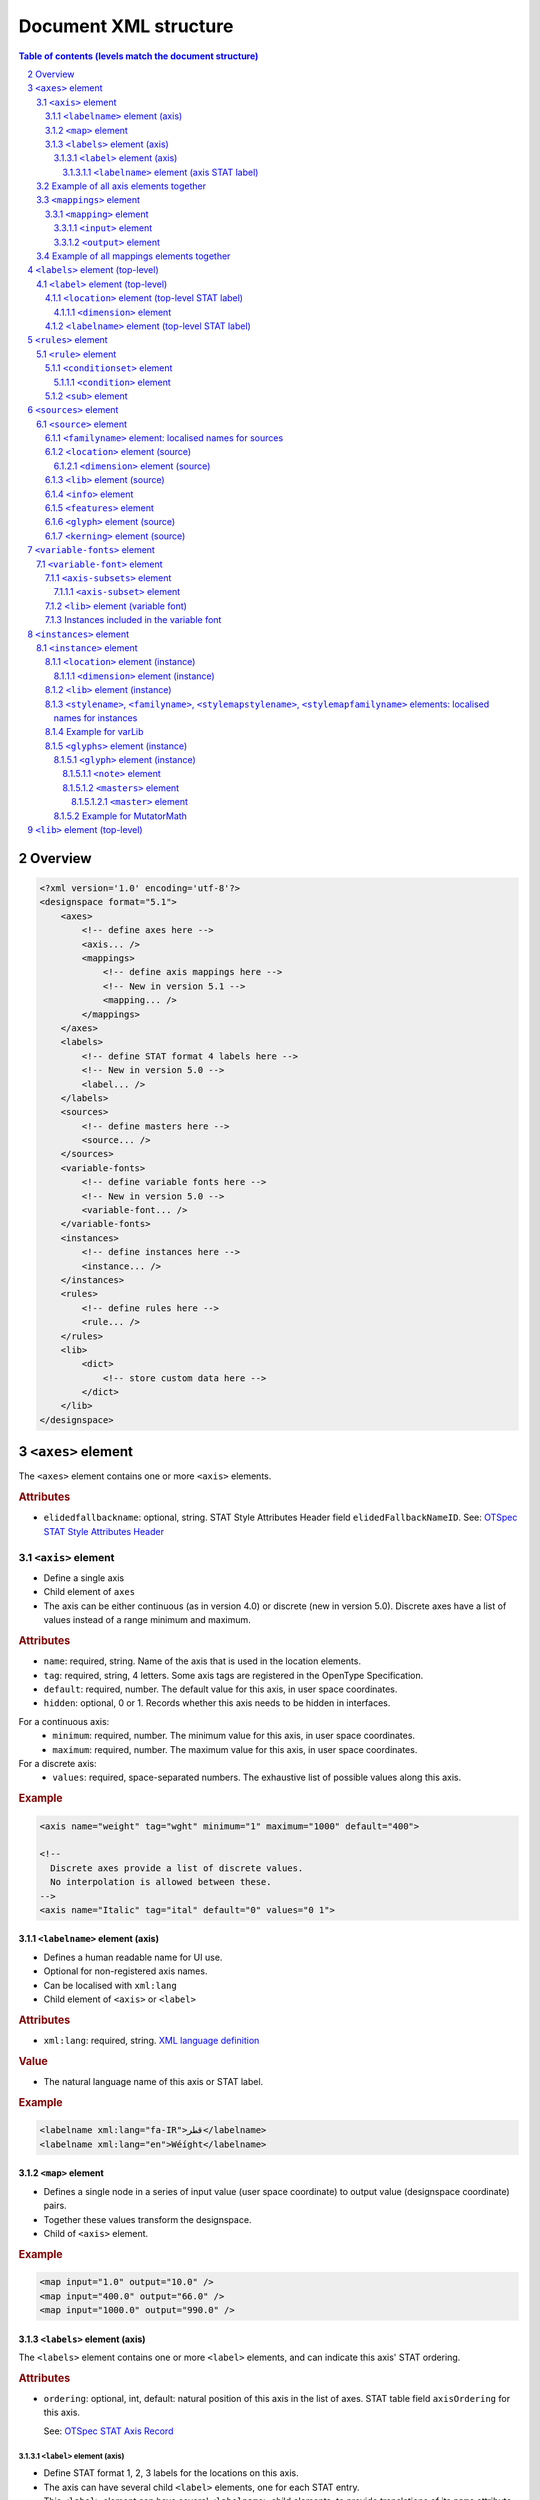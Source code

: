 .. _document-xml-structure:

**********************
Document XML structure
**********************

.. sectnum::
   :start: 2
.. Note: impossible with Sphinx to avoid numbering the document title
.. See this issue: https://github.com/sphinx-doc/sphinx/issues/4628

.. contents:: Table of contents (levels match the document structure)
   :local:

========
Overview
========


.. code:: xml

    <?xml version='1.0' encoding='utf-8'?>
    <designspace format="5.1">
        <axes>
            <!-- define axes here -->
            <axis... />
            <mappings>
                <!-- define axis mappings here -->
                <!-- New in version 5.1 -->
                <mapping... />
            </mappings>
        </axes>
        <labels>
            <!-- define STAT format 4 labels here -->
            <!-- New in version 5.0 -->
            <label... />
        </labels>
        <sources>
            <!-- define masters here -->
            <source... />
        </sources>
        <variable-fonts>
            <!-- define variable fonts here -->
            <!-- New in version 5.0 -->
            <variable-font... />
        </variable-fonts>
        <instances>
            <!-- define instances here -->
            <instance... />
        </instances>
        <rules>
            <!-- define rules here -->
            <rule... />
        </rules>
        <lib>
            <dict>
                <!-- store custom data here -->
            </dict>
        </lib>
    </designspace>

==================
``<axes>`` element
==================

The ``<axes>`` element contains one or more ``<axis>`` elements.

.. rubric:: Attributes

- ``elidedfallbackname``: optional, string.
  STAT Style Attributes Header field ``elidedFallbackNameID``.
  See: `OTSpec STAT Style Attributes Header
  <https://docs.microsoft.com/en-us/typography/opentype/spec/stat#style-attributes-header>`_

  .. versionadded:: 5.0


``<axis>`` element
==================

-  Define a single axis
-  Child element of ``axes``
-  The axis can be either continuous (as in version 4.0) or discrete (new in version 5.0).
   Discrete axes have a list of values instead of a range minimum and maximum.


.. rubric:: Attributes

-  ``name``: required, string. Name of the axis that is used in the
   location elements.
-  ``tag``: required, string, 4 letters. Some axis tags are registered
   in the OpenType Specification.
-  ``default``: required, number. The default value for this axis, in user space coordinates.
-  ``hidden``: optional, 0 or 1. Records whether this axis needs to be
   hidden in interfaces.

For a continuous axis:
   -  ``minimum``: required, number. The minimum value for this axis, in user space coordinates.
   -  ``maximum``: required, number. The maximum value for this axis, in user space coordinates.

For a discrete axis:
   -  ``values``: required, space-separated numbers. The exhaustive list of possible values along this axis.

   .. versionadded:: 5.0


.. rubric:: Example

.. code:: xml

    <axis name="weight" tag="wght" minimum="1" maximum="1000" default="400">

    <!--
      Discrete axes provide a list of discrete values.
      No interpolation is allowed between these.
    -->
    <axis name="Italic" tag="ital" default="0" values="0 1">


.. _labelname:

``<labelname>`` element (axis)
------------------------------

-  Defines a human readable name for UI use.
-  Optional for non-registered axis names.
-  Can be localised with ``xml:lang``
-  Child element of ``<axis>`` or ``<label>``


.. rubric:: Attributes

-  ``xml:lang``: required, string. `XML language
   definition <https://www.w3.org/International/questions/qa-when-xmllang.en>`__


.. rubric:: Value

-  The natural language name of this axis or STAT label.


.. rubric:: Example

.. code:: xml

    <labelname xml:lang="fa-IR">قطر</labelname>
    <labelname xml:lang="en">Wéíght</labelname>


``<map>`` element
-----------------

-  Defines a single node in a series of input value (user space coordinate)
   to output value (designspace coordinate) pairs.
-  Together these values transform the designspace.
-  Child of ``<axis>`` element.

.. rubric:: Example

.. code:: xml

    <map input="1.0" output="10.0" />
    <map input="400.0" output="66.0" />
    <map input="1000.0" output="990.0" />


``<labels>`` element (axis)
---------------------------

The ``<labels>`` element contains one or more ``<label>`` elements, and can
indicate this axis' STAT ordering.

.. versionadded:: 5.0

.. rubric:: Attributes

- ``ordering``: optional, int, default: natural position of this axis in the list
  of axes. STAT table field ``axisOrdering`` for this axis.

  See: `OTSpec STAT Axis Record <https://docs.microsoft.com/en-us/typography/opentype/spec/stat#axis-records>`_

``<label>`` element (axis)
..........................

-  Define STAT format 1, 2, 3 labels for the locations on this axis.
-  The axis can have several child ``<label>`` elements, one for each STAT entry.
-  This ``<label>`` element can have several ``<labelname>`` child elements,
   to provide translations of its ``name`` attribute.

.. versionadded:: 5.0

.. rubric:: Attributes

- ``name``: required, string. the name of this label
- ``elidable``: optional, boolean, default: false. STAT flag ``ELIDABLE_AXIS_VALUE_NAME``.
- ``oldersibling``: optional, boolean, default: false. STAT flag ``OLDER_SIBLING_FONT_ATTRIBUTE``.

  See: `OTSpec STAT Flags <https://docs.microsoft.com/en-us/typography/opentype/spec/stat#flags>`_

Depending on the intended target STAT format, use a combination of the following
field, all in user coordinates. Check the following table for the format
correspondences.

- ``uservalue``: (required) STAT field ``value`` (format 1, 3) or ``nominalValue`` (format 2).
- ``userminimum``: STAT field ``rangeMinValue`` (format 2).
- ``usermaximum``: STAT field ``rangeMaxValue`` (format 2).
- ``linkeduservalue``: STAT field ``linkedValue`` (format 3).

===========  =========  ===========  ===========  ===============
STAT Format  uservalue  userminimum  usermaximum  linkeduservalue
===========  =========  ===========  ===========  ===============
1            ✅          ❌            ❌            ❌
2            ✅          ✅            ✅            ❌
3            ✅          ❌            ❌            ✅
===========  =========  ===========  ===========  ===============

.. rubric:: Example

.. code:: xml

    <label userminimum="200" uservalue="200" usermaximum="250" name="Extra Light">
        <labelname xml:lang="de">Extraleicht</labelname>
        <labelname xml:lang="fr">Extra léger</labelname>
    </label>
    <label userminimum="350" uservalue="400" usermaximum="450" name="Regular" elidable="true" />


``<labelname>`` element (axis STAT label)
,,,,,,,,,,,,,,,,,,,,,,,,,,,,,,,,,,,,,,,,,

User-facing translations of this STAT label. Keyed by ``xml:lang`` code.

.. versionadded:: 5.0

Same attribute and value as :ref:`the axis' \<labelname\> element <labelname>`.


Example of all axis elements together
=====================================

.. code:: xml

    <axes elidedfallbackname="Regular">
        <axis default="1" maximum="1000" minimum="0" name="weight" tag="wght">
            <labelname xml:lang="fa-IR">قطر</labelname>
            <labelname xml:lang="en">Wéíght</labelname>
            <labels>
                <label userminimum="200" uservalue="200" usermaximum="250" name="Extra Light">
                    <labelname xml:lang="de">Extraleicht</labelname>
                    <labelname xml:lang="fr">Extra léger</labelname>
                </label>
                <label userminimum="350" uservalue="400" usermaximum="450" name="Regular" elidable="true" />
            </labels>
        </axis>
        <axis default="100" maximum="200" minimum="50" name="width" tag="wdth">
            <map input="50.0" output="10.0" />
            <map input="100.0" output="66.0" />
            <map input="200.0" output="990.0" />
        </axis>
    </axes>


``<mappings>`` element
======================

-  Define axis mappings.
-  Child element of ``axes``


 .. versionadded:: 5.1


``<mapping>`` element
---------------------

-  Defines an axis mapping.
-  Child element of ``<mappings>``


 .. versionadded:: 5.1


``<input>`` element
...................

-  Defines the input location of an axis mapping.
-  Child element of ``<mapping>``
-  Contains one or more ``<dimension>`` elements with designspace locations.

 .. versionadded:: 5.1


``<output>`` element
...................

-  Defines the output location of an axis mapping.
-  Child element of ``<mapping>``
-  Contains one or more ``<dimension>`` elements with designspace locations.

 .. versionadded:: 5.1


Example of all mappings elements together
=========================================

.. code:: xml

    <mappings>
        <mapping>
            <input>
                <dimension name="weight" xvalue="900"/>
                <dimension name="width" xvalue="150"/>
            </input>
            <output>
                <dimension name="weight" xvalue="870"/>
            </output>
        </mapping>
    </mappings>


================================
``<labels>`` element (top-level)
================================

The ``<labels>`` element contains one or more ``<label>`` elements.

.. versionadded:: 5.0

``<label>`` element (top-level)
===============================

-  Define STAT format 4 labels for a free-standing location.
-  The designspace can have several top-level ``<label>`` elements, one for each
   STAT format 4 entry.
-  This ``<label>`` element must have a child ``<location>`` element that
   represents the location to which the label applies.
-  This ``<label>`` element may have several child ``<labelname>`` elements to
   provide translations of its ``name`` attribute.


See: `OTSpec STAT Axis value table, format 4 <https://docs.microsoft.com/en-us/typography/opentype/spec/stat#axis-value-table-format-4>`_

.. versionadded:: 5.0

.. rubric:: Attributes

- ``name``: required, string. the name of this label
- ``elidable``: optional, boolean, default: false. STAT flag ``ELIDABLE_AXIS_VALUE_NAME``.
- ``oldersibling``: optional, boolean, default: false. STAT flag ``OLDER_SIBLING_FONT_ATTRIBUTE``.

  See: `OTSpec STAT Flags <https://docs.microsoft.com/en-us/typography/opentype/spec/stat#flags>`_


.. _location:

``<location>`` element (top-level STAT label)
---------------------------------------------

-  Defines a coordinate in either user or design space.
-  Encodes a dictionary of ``{ axisname: axisvalue }``.
-  Also used in ``<source>``, ``<instance>`` and ``<glyph>`` elements.
-  This ``<location>`` element must have one or more child ``<dimension>``
   elements.

.. _dimension:

``<dimension>`` element
.......................

-  Child element of ``<location>``, ``input``, or ``output`` elements

.. rubric:: Attributes

-  ``name``: required, string. Name of the axis.

Depending on whether you're representing a location in user or design coordinates,
provide one of the attributes below.

For user-space coordinates:

-  ``uservalue``: required, number. The value on this axis in user coordinates.

   .. versionadded:: 5.0

For design-space coordinates:

-  ``xvalue``: required, number. The value on this axis in design coordinates.
-  ``yvalue``: optional, number. Separate value for anisotropic interpolations.


.. rubric:: Example

.. code:: xml

    <location>
        <dimension name="Width" uservalue="125" />
        <dimension name="Weight" xvalue="10" yvalue="20.5" />
    </location>


``<labelname>`` element (top-level STAT label)
----------------------------------------------

User-facing translations of this STAT label. Keyed by ``xml:lang`` code.

.. versionadded:: 5.0

Same attribute and value as :ref:`the axis' \<labelname\> element <labelname>`.


.. _rules-element:

===================
``<rules>`` element
===================

The ``<rules>`` element contains one or more ``<rule>`` elements.

The rules are evaluated in this order.

Rules describe designspace areas in which one glyph should be replaced by another.
A rule has a name and a number of conditionsets. The rule also contains a list of
glyphname pairs: the glyphs that need to be substituted. For a rule to be triggered
**only one** of the conditionsets needs to be true, ``OR``. Within a conditionset
**all** conditions need to be true, ``AND``.


.. rubric:: Attributes

-  ``processing``: flag, optional. Valid values are [``first``, ``last``]. This
   flag indicates whether the substitution rules should be applied before or after
   other glyph substitution features.

   -  If no ``processing`` attribute is given, interpret as ``first``, and put
      the substitution rule in the ``rvrn`` feature.
   -  If ``processing`` is ``last``, put it in ``rclt``.
   -  The default is ``first``. For new projects, you probably want ``last``.
      See the following issues for more information:
      `fontTools#1371 <https://github.com/fonttools/fonttools/issues/1371#issuecomment-590214572>`__
      `fontTools#2050 <https://github.com/fonttools/fonttools/issues/2050#issuecomment-678691020>`__
   -  If you want to use a different feature(s) altogether, e.g. ``calt``,
      use the lib key ``com.github.fonttools.varLib.featureVarsFeatureTag``.

      .. code:: xml

           <lib>
               <dict>
                   <key>com.github.fonttools.varLib.featureVarsFeatureTag</key>
                   <string>calt</string>
               </dict>
           </lib>

      This can also take a comma-separated list of feature tags, e.g. ``salt,ss01``,
      if you wish the same rules to be applied with several features.



``<rule>`` element
==================

-  Defines a named rule.
-  Each ``<rule>`` element contains one or more ``<conditionset>`` elements.
-  **Only one** ``<conditionset>`` needs to be true to trigger the rule (logical OR). An empty condition set is considered to be true, as in, the rule will be always-on.
-  **All** conditions in a ``<conditionset>`` must be true to make the ``<conditionset>`` true. (logical AND)
-  For backwards compatibility a ``<rule>`` can contain ``<condition>`` elements outside of a conditionset. These are then understood to be part of a single, implied, ``<conditionset>``. Note: these conditions should be written wrapped in a conditionset.
-  A rule element needs to contain one or more ``<sub>`` elements in order to be compiled to a variable font.
-  Rules without sub elements should be ignored when compiling a font.
-  For authoring tools it might be necessary to save designspace files without ``<sub>`` elements just because the work is incomplete.


.. rubric:: Attributes

-  ``name``: optional, string. A unique name that can be used to
   identify this rule if it needs to be referenced elsewhere. The name
   is not important for compiling variable fonts.

``<conditionset>`` element
--------------------------

-  Child element of ``<rule>``
-  Contains zero or more ``<condition>`` elements.


``<condition>`` element
.......................

-  Child element of ``<conditionset>``
-  Between the ``minimum`` and ``maximum`` this condition is ``True``.
-  ``minimum`` and ``maximum`` are in designspace coordinates.
-  If ``minimum`` is not available, assume it is ``axis.minimum``, mapped to designspace coordinates.
-  If ``maximum`` is not available, assume it is ``axis.maximum``, mapped to designspace coordinates.
-  The condition must contain at least a minimum or maximum or both.


.. rubric:: Attributes

-  ``name``: string, required. Must match one of the defined ``axis``
   name attributes.
-  ``minimum``: number, required*. The low value, in design coordinates.
-  ``maximum``: number, required*. The high value, in design coordinates.

.. If you want to specify the condition limits in design coordinates:

.. If you want to specify the condition limits in user coordinates:

.. -  ``userminimum``: number, required*. The low value, in design coordinates.
.. -  ``usermaximum``: number, required*. The high value, in design coordinates.

``<sub>`` element
-----------------

-  Child element of ``<rule>``.
-  Defines which glyph to replace when the rule evaluates to **True**.
-  The ``<sub>`` element contains a pair of glyphnames. The ``name`` attribute is the glyph that should be visible when the rule evaluates to **False**. The ``with`` attribute is the glyph that should be visible when the rule evaluates to **True**.


.. rubric:: Attributes

-  ``name``: string, required. The name of the glyph this rule looks
   for.
-  ``with``: string, required. The name of the glyph it is replaced
   with.


.. rubric:: Example

Example with an implied ``<conditionset>``. Here the conditions are not
contained in a conditionset.

.. code:: xml

    <rules processing="last">
        <rule name="named.rule.1">
            <condition minimum="250" maximum="750" name="weight" />
            <condition minimum="50" maximum="100" name="width" />
            <sub name="dollar" with="dollar.alt"/>
        </rule>
    </rules>

Example with ``<conditionsets>``. All conditions in a conditionset must be true.

.. code:: xml

    <rules>
        <rule name="named.rule.2">
            <conditionset>
                <condition minimum="250" maximum="750" name="weight" />
                <condition minimum="50" maximum="100" name="width" />
            </conditionset>
            <conditionset>
                <condition... />
                <condition... />
            </conditionset>
            <sub name="dollar" with="dollar.alt"/>
        </rule>
    </rules>


=====================
``<sources>`` element
=====================

The ``<sources>`` element contains one or more ``<source>`` elements.


``<source>`` element
====================

-  Defines a single font or layer that contributes to the designspace.
-  Child element of ``<sources>``
-  Location in designspace coordinates.


.. rubric:: Attributes

-  ``familyname``: optional, string. The family name of the source font.
   While this could be extracted from the font data itself, it can be
   more efficient to add it here.
-  ``stylename``: optional, string. The style name of the source font.
-  ``name``: optional, string. A unique name that can be used to
   identify this font if it needs to be referenced elsewhere.
-  ``filename``: required, string. A path to the source file, relative
   to the root path of this document. The path can be at the same level
   as the document or lower.
-  ``layer``: optional, string. The name of the layer in the source file.
   If no layer attribute is given assume the foreground layer should be used.


``<familyname>`` element: localised names for sources
-----------------------------------------------------

Localised family names for sources can be included with this ``<familyname>``
element with an ``xml:lang`` attribute:
`XML language definition <https://www.w3.org/International/questions/qa-when-xmllang.en>`__

.. versionadded:: 5.0

.. rubric:: Example

.. code:: xml

    <familyname xml:lang="fr">Montserrat</familyname>
    <familyname xml:lang="ja">モンセラート</familyname>


``<location>`` element (source)
-------------------------------

Defines the coordinates of this source in the design space.

.. seealso:: :ref:`Full documentation of the \<location\> element <location>`


``<dimension>`` element (source)
................................

.. seealso:: :ref:`Full documentation of the \<dimension\> element <dimension>`


``<lib>`` element (source)
--------------------------

-  Example: ``<lib copy="1" />``
-  Child element of ``<source>``
-  Defines if the instances can inherit the data in the lib of this source.
-  MutatorMath only.

.. deprecated:: 5.0

.. note::

    Don't confuse with other ``<lib>`` elements which allow storing
    arbitrary data. Sources don't have such a ``<lib>`` because usually the
    backing UFO file has one itself.


``<info>`` element
------------------

-  Example: ``<info copy="1" />``
-  Child element of ``<source>``
-  Defines if the instances can inherit the non-interpolating font info
   from this source.
-  MutatorMath only.

.. deprecated:: 5.0


``<features>`` element
----------------------

-  Example: ``<features copy="1" />``
-  Defines if the instances can inherit opentype feature text from this
   source.
-  Child element of ``<source>``
-  MutatorMath only.

.. deprecated:: 5.0


``<glyph>`` element (source)
----------------------------

-  Example: ``<glyph mute="1" name="A"/>``
-  In a ``<source>`` element this states if a glyph is to be excluded from
   the calculation.
-  MutatorMath only.

.. rubric:: Attributes

-  ``mute``: optional attribute, number 1 or 0. Indicate if this glyph
   should be ignored as a master.

.. note::

    Do not confuse with the ``<glyph>`` element in instances, which achieves
    something different.


.. _kerning_source:

``<kerning>`` element (source)
------------------------------

-  Example: ``<kerning mute="1" />``
-  Can appear in ``<source>`` as well as in ``<instance>`` elements.
-  MutatorMath only.

.. rubric:: Attributes

-  ``mute``: required attribute, number 1 or 0. Indicate if the kerning
   data from this source is to be excluded from the calculation.

   -  If the kerning element is not present, assume ``mute=0``, yes,
      include the kerning of this source in the calculation.


.. rubric:: Example

.. code:: xml

    <source familyname="MasterFamilyName" filename="masters/masterTest1.ufo" name="master.ufo1" stylename="MasterStyleNameOne">
        <location>
            <dimension name="width" xvalue="0.000000" />
            <dimension name="weight" xvalue="0.000000" />
        </location>
        <glyph mute="1" name="A" />
        <glyph mute="1" name="Z" />
    </source>


============================
``<variable-fonts>`` element
============================

The ``<variable-fonts>`` element contains one or more ``<variable-font>`` elements.

.. versionadded:: 5.0


``<variable-font>`` element
===========================

- Child of ``<variable-fonts>``
- Describe a variable font that can be built from an interpolating subset of
  the design space.
- The document may have zero to many variable fonts.

  - If no variable fonts are defined, and all the axes are continuous, then we
    assume, as in version 4 of the format, that the whole document describes
    one variable font covering the whole space.

- Each variable font covers a subset of the whole designspace, defined using
  ``<axis-subset>`` elements.
- Each variable font can have custom associated data using a ``<lib>`` element.

.. versionadded:: 5.0

.. rubric:: Attributes

- ``name``: string, required. Each variable font has a name, that can be
  used by build tools to refer to the font that gets built from this element.
- ``filename``: string, optional. This filename will be used by tools to decide
  where to store the built font on the disk. If not given, a filename can be
  computed from the ``name``. The filename may include an extension (e.g.
  `.ttf`) and the build tools can replace that extension with another (e.g.
  `.otf` or `.woff2`) as needed.

.. rubric:: Example

.. code:: xml

    <variable-font name="MyFontVF_Italic">
      <axis-subsets>
        <axis-subset name="Weight"/>
        <axis-subset name="Italic" uservalue="1"/>
      </axis-subsets>
    </variable-font>


``<axis-subsets>`` element
--------------------------

- Child of ``<variable-font>``
- Defines the portion of the design space that this variable font covers.
- Each axis that you want to include in the VF needs to be mentioned here.
- Not mentioning an axis is equivalent to slicing the space at the default
  value of that axis.

.. versionadded:: 5.0


``<axis-subset>`` element
.........................

- Child of ``<axis-subsets>``
- Defines the subset of one axis, by ``name=""``, that the variable font covers.
- If this axis is continuous, the VF can either cover:

  1. the whole axis

     .. code:: xml

        <axis-subset name="Weight"/>

  2. a sub-range of the full axis

     .. code:: xml

        <axis-subset name="Weight" userminimum="400" usermaximum="500" userdefault="400"/>

  3. a specific value along that axis; then the axis is not functional in the VF
     but the design space is sliced at the given location. *Note:* While valid to have a
     specific value that doesn’t have a matching ``<source>`` at that value, currently there
     isn’t an implentation that supports this. See `this fontmake issue
     <https://github.com/googlefonts/fontmake/issues/920>`_.

     .. code:: xml

        <!-- Make a bold VF -->
        <axis-subset name="Weight" uservalue="700"/>

- If this axis is discrete, then only the third option above is possible:
  give one value along the axis.

  .. code:: xml

      <!-- Make an italic VF -->
      <axis-subset name="Italic" uservalue="1"/>


.. versionadded:: 5.0

.. rubric:: Attributes

- ``name``: required, string. Name of the axis to subset.

When defining a range:

- ``userminimum``: optional, number.
  Lower end of the range, in user coordinates.
  If not mentioned, assume the axis's minimum.
- ``usermaximum``: optional, number.
  Upper end of the range, in user coordinates.
  If not mentioned, assume the axis's maximum.
- ``userdefault``: optional, number.
  New default value of subset axis, in user coordinates.
  If not mentioned, assume the axis's default.
  If the axis's default falls outside of the subset range, then the new default
  will be the extremum that is closest to the full axis's default.

When defining a single value:

- ``uservalue``: required, number.
  Single value, in user coordinates, at which to snapshot the design space
  while building this VF.


``<lib>`` element (variable font)
---------------------------------

Arbitrary data about this variable font.

.. versionadded:: 5.0

.. seealso:: :ref:`lib`

Here is an example of using the ``public.fontInfo`` lib key to gain more granular
control over the font info of a variable font, in this case setting some names to
reflect the fact that this is a Narrow variable font subset from the larger designspace. 
This lib key allows font info in variable fonts to be more specific than the font 
info of the sources.

.. rubric:: Example

.. code:: xml

    <variable-font name="MyFontNarrVF">
      <axis-subsets>
        <axis-subset name="Weight"/>
        <axis-subset name="Width" uservalue="75"/>
      </axis-subsets>
      <lib>
        <dict>
          <key>public.fontInfo</key>
          <dict>
            <key>familyName</key>
            <string>My Font Narrow VF</string>
            <key>styleName</key>
            <string>Regular</string>
            <key>postscriptFontName</key>
            <string>MyFontNarrVF-Regular</string>
            <key>trademark</key>
            <string>My Font Narrow VF is a registered trademark...</string>
          </dict>
        </dict>
      </lib>
    </variable-font>


Instances included in the variable font
---------------------------------------

.. figure:: v5_variable_fonts_vs_instances.png
   :width: 650px
   :alt: A designspace version 5 lists many instances and variable fonts. Each
         variable font gets in its fvar table whichever instances fall within
         the bounds of the variable font's subset axes.

   Illustration of instances included in a variable font.


=======================
``<instances>`` element
=======================

The ``<instances>`` element contains one or more ``<instance>`` elements.


``<instance>`` element
======================

-  Defines a single font that can be calculated with the designspace.
-  Child element of ``<instances>``
-  For use in varLib the instance element really only needs the names
   and the location. The ``<glyphs>`` element is not required.
-  MutatorMath uses the ``<glyphs>`` element to describe how certain
   glyphs need different masters, mainly to describe the effects of
   conditional rules in Superpolator.
-  Location in designspace coordinates.


.. rubric:: Attributes

-  ``familyname``: required, string. The family name of the instance
   font. Corresponds with ``font.info.familyName``
-  ``stylename``: required, string. The style name of the instance font.
   Corresponds with ``font.info.styleName``
-  ``name``: required, string. A unique name that can be used to
   identify this font if it needs to be referenced elsewhere.
-  ``filename``: string. Required for MutatorMath. A path to the
   instance file, relative to the root path of this document. The path
   can be at the same level as the document or lower.
-  ``postscriptfontname``: string. Optional for MutatorMath. Corresponds
   with ``font.info.postscriptFontName``
-  ``stylemapfamilyname``: string. Optional for MutatorMath. Corresponds
   with ``styleMapFamilyName``
-  ``stylemapstylename``: string. Optional for MutatorMath. Corresponds
   with ``styleMapStyleName``
-  ``location``: string. Optional. Describes the location of this instance,
   taking it from the root level ``<labels>`` (STAT format 4) element with the
   same name as the string.

   .. versionadded:: 5.0


``<location>`` element (instance)
---------------------------------

Defines the coordinates of this instance in the design space.

.. seealso:: :ref:`Full documentation of the \<location\> element <location>`


``<dimension>`` element (instance)
..................................

.. seealso:: :ref:`Full documentation of the \<dimension\> element <dimension>`


``<lib>`` element (instance)
----------------------------

Arbitrary data about this instance.

.. seealso:: :ref:`lib`


``<stylename>``, ``<familyname>``, ``<stylemapstylename>``, ``<stylemapfamilyname>`` elements: localised names for instances
----------------------------------------------------------------------------------------------------------------------------

Localised names for instances can be included with these simple elements
with an ``xml:lang`` attribute:
`XML language definition <https://www.w3.org/International/questions/qa-when-xmllang.en>`__

-  ``<stylename>``
-  ``<familyname>``
-  ``<stylemapstylename>``
-  ``<stylemapfamilyname>``


.. rubric:: Example

.. code:: xml

    <stylename xml:lang="fr">Demigras</stylename>
    <stylename xml:lang="ja">半ば</stylename>
    <familyname xml:lang="fr">Montserrat</familyname>
    <familyname xml:lang="ja">モンセラート</familyname>
    <stylemapstylename xml:lang="de">Standard</stylemapstylename>
    <stylemapfamilyname xml:lang="de">Montserrat Halbfett</stylemapfamilyname>
    <stylemapfamilyname xml:lang="ja">モンセラート SemiBold</stylemapfamilyname>


Example for varLib
------------------

.. code:: xml

    <instance familyname="InstanceFamilyName" filename="instances/instanceTest2.ufo" name="instance.ufo2" postscriptfontname="InstancePostscriptName" stylemapfamilyname="InstanceStyleMapFamilyName" stylemapstylename="InstanceStyleMapStyleName" stylename="InstanceStyleName">
    <location>
        <dimension name="width" xvalue="400" yvalue="300" />
        <dimension name="weight" xvalue="66" />
    </location>
    <lib>
        <dict>
            <key>com.coolDesignspaceApp.specimenText</key>
            <string>Hamburgerwhatever</string>
        </dict>
    </lib>
    </instance>


Here is an example using STAT format 4 labels to define the location of the
instance directly.

.. code:: xml

    <?xml version='1.0' encoding='utf-8'?>
    <designspace format="5.0">
        <!-- ... -->
        <labels>
            <!-- define STAT format 4 labels here -->
            <!-- New in version 5.0 -->
            <label name="Extra Light">
                <location>
                    <dimension name="weight" uservalue="123" />
                </location>
            </label>
        </labels>
        <!-- ... -->
        <instances>
            <instance filename="instances/labelled.ufo" location="Extra Light" />
        </instances>
    </designspace>

Here is an example of using the ``public.fontInfo`` lib key to gain more granular
control over the font info of the instances. 

``openTypeNameWWSFamilyName`` and ``openTypeNameWWSSubfamilyName`` are not able to 
be set by attributes on the ``<instance>`` element. The ``openTypeOS2WeightClass`` 
key is superseding the value that would have been set by the ``weight`` axis value. 
The ``trademark`` key is superseding the value that would have been set by UFO source 
at the origin. If the designer wishes to set name records for other encodings, 
platforms or laguages, they should do so using the ``openTypeNameRecords`` key, like 
they would in a UFO source.

See `UFO3 fontinfo.plist specification <https://unifiedfontobject.org/versions/ufo3/fontinfo.plist/>`_.

.. code:: xml

    <instance familyname="My Font" stylename="Text Light" filename="instances/MyFont-TextLight.ufo" postscriptfontname="MyFont-TextLight" stylemapfamilyname="My Font Text Light" stylemapstylename="regular">
        <location>
            <dimension name="optical" xvalue="6"/>
            <dimension name="weight" xvalue="325"/>
        </location>
        <lib>
            <dict>
                <key>public.fontInfo</key>
                <dict>
                    <key>openTypeNameWWSFamilyName</key>
                    <string>My Font Text</string>
                    <key>openTypeNameWWSSubfamilyName</key>
                    <string>Light</string>
                    <key>openTypeOS2WeightClass</key>
                    <integer>300</integer>
                    <key>trademark</key>
                    <string>My Font Text Light is a registered trademark...</string>
                    <key>openTypeNameRecords</key>
                    <array>
                        <dict>
                            <key>encodingID</key>
                            <integer>1</integer>
                            <key>languageID</key>
                            <integer>1031</integer>
                            <key>nameID</key>
                            <integer>7</integer>
                            <key>platformID</key>
                            <integer>3</integer>
                            <key>string</key>
                            <string>Meine Schrift Text Leicht ist eine registrierte Marke...</string>
                        </dict>
                    </array>
                </dict>
            </dict>
        </lib>
    </instance>

``<glyphs>`` element (instance)
-------------------------------

-  Container for ``<glyph>`` elements.
-  Optional
-  MutatorMath only.

.. deprecated:: 5.0


``<glyph>`` element (instance)
..............................

-  Child element of ``<glyphs>``
-  May contain a ``<location>`` element.

.. deprecated:: 5.0

.. rubric:: Attributes

-  ``name``: string. The name of the glyph.
-  ``unicode``: string. Unicode values for this glyph, in hexadecimal.
   Multiple values should be separated with a space.
-  ``mute``: optional attribute, number 1 or 0. Indicate if this glyph
   should be supressed in the output.


``<note>`` element
,,,,,,,,,,,,,,,,,,

-  String. The value corresponds to glyph.note in UFO.

.. deprecated:: 5.0


``<masters>`` element
,,,,,,,,,,,,,,,,,,,,,

-  Container for ``<master>`` elements
-  These ``<master>`` elements define an alternative set of glyph masters
   for this glyph.

.. deprecated:: 5.0


``<master>`` element
++++++++++++++++++++

-  Defines a single alternative master for this glyph.

.. deprecated:: 5.0

.. rubric:: Attributes

-  ``glyphname``: the name of the alternate master glyph.
-  ``source``: the identifier name of the source this master glyph needs
   to be loaded from


Example for MutatorMath
.......................

.. code:: xml

    <instance familyname="InstanceFamilyName" filename="instances/instanceTest2.ufo" name="instance.ufo2" postscriptfontname="InstancePostscriptName" stylemapfamilyname="InstanceStyleMapFamilyName" stylemapstylename="InstanceStyleMapStyleName" stylename="InstanceStyleName">
    <location>
        <dimension name="width" xvalue="400" yvalue="300" />
        <dimension name="weight" xvalue="66" />
    </location>
    <glyphs>
        <glyph name="arrow2" />
        <glyph name="arrow" unicode="0x4d2 0x4d3">
        <location>
            <dimension name="width" xvalue="100" />
            <dimension name="weight" xvalue="120" />
        </location>
        <note>A note about this glyph</note>
        <masters>
            <master glyphname="BB" source="master.ufo1">
            <location>
                <dimension name="width" xvalue="20" />
                <dimension name="weight" xvalue="20" />
            </location>
            </master>
        </masters>
        </glyph>
    </glyphs>
    <kerning />
    <info />
    <lib>
        <dict>
            <key>com.coolDesignspaceApp.specimenText</key>
            <string>Hamburgerwhatever</string>
        </dict>
    </lib>
    </instance>


.. _lib:

=============================
``<lib>`` element (top-level)
=============================

The ``<lib>`` element contains arbitrary data.

- Child element of ``<designspace>``, ``<variable-font>`` and ``<instance>``
- If present, content must be an XML Property List (plist).
  <https://en.wikipedia.org/wiki/Property_list>__
- Contains arbitrary data about the whole document or about a specific
  variable font or instance.
- Items in the dict need to use **reverse domain name notation**
  <https://en.wikipedia.org/wiki/Reverse_domain_name_notation>__

.. rubric:: Example:

.. code:: xml

    <lib>
        <dict>
            <key>com.company.fontEditor.myString</key>
            <string>The contents use the PLIST format.</string>
        </dict>
    </lib>


